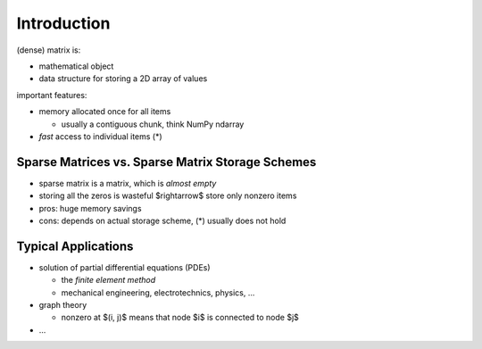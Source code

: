 Introduction
============

(dense) matrix is:

* mathematical object
* data structure for storing a 2D array of values

important features:

* memory allocated once for all items

  * usually a contiguous chunk, think NumPy ndarray

* *fast* access to individual items (*)

Sparse Matrices vs. Sparse Matrix Storage Schemes
-------------------------------------------------

* sparse matrix is a matrix, which is *almost empty*
* storing all the zeros is wasteful $\rightarrow$ store only nonzero items
* pros: huge memory savings
* cons: depends on actual storage scheme, (*) usually does not hold

Typical Applications
--------------------

* solution of partial differential equations (PDEs)

  * the *finite element method*
  * mechanical engineering, electrotechnics, physics, ...

* graph theory

  * nonzero at $(i, j)$ means that node $i$ is connected to node $j$

* ...
